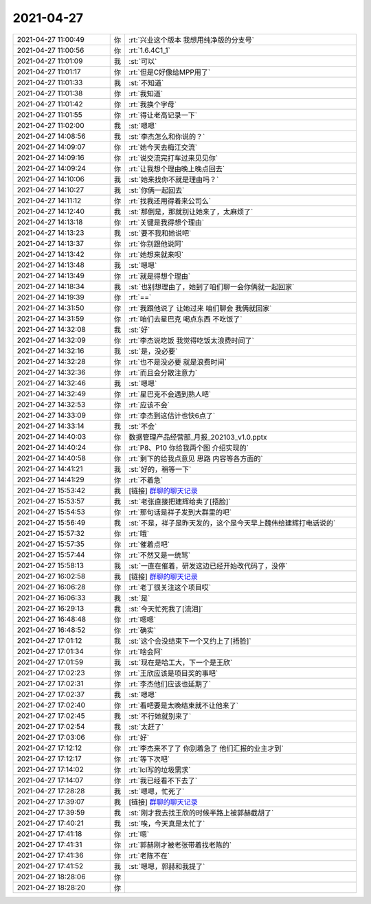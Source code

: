 2021-04-27
-------------

.. list-table::
   :widths: 25, 1, 60

   * - 2021-04-27 11:00:49
     - 你
     - :rt:`兴业这个版本 我想用纯净版的分支号`
   * - 2021-04-27 11:00:56
     - 你
     - :rt:`1.6.4C1_1`
   * - 2021-04-27 11:01:09
     - 我
     - :st:`可以`
   * - 2021-04-27 11:01:17
     - 你
     - :rt:`但是C好像给MPP用了`
   * - 2021-04-27 11:01:33
     - 我
     - :st:`不知道`
   * - 2021-04-27 11:01:38
     - 你
     - :rt:`我知道`
   * - 2021-04-27 11:01:42
     - 你
     - :rt:`我换个字母`
   * - 2021-04-27 11:01:55
     - 你
     - :rt:`得让老高记录一下`
   * - 2021-04-27 11:02:00
     - 我
     - :st:`嗯嗯`
   * - 2021-04-27 14:08:56
     - 我
     - :st:`李杰怎么和你说的？`
   * - 2021-04-27 14:09:07
     - 你
     - :rt:`她今天去梅江交流`
   * - 2021-04-27 14:09:16
     - 你
     - :rt:`说交流完打车过来见见你`
   * - 2021-04-27 14:09:24
     - 你
     - :rt:`让我想个理由晚上晚点回去`
   * - 2021-04-27 14:10:06
     - 我
     - :st:`她来找你不就是理由吗？`
   * - 2021-04-27 14:10:27
     - 我
     - :st:`你俩一起回去`
   * - 2021-04-27 14:11:12
     - 你
     - :rt:`找我还用得着来公司么`
   * - 2021-04-27 14:12:40
     - 我
     - :st:`那倒是，那就别让她来了，太麻烦了`
   * - 2021-04-27 14:13:18
     - 你
     - :rt:`关键是我得想个理由`
   * - 2021-04-27 14:13:23
     - 我
     - :st:`要不我和她说吧`
   * - 2021-04-27 14:13:37
     - 你
     - :rt:`你别跟他说阿`
   * - 2021-04-27 14:13:42
     - 你
     - :rt:`她想来就来呗`
   * - 2021-04-27 14:13:48
     - 我
     - :st:`嗯嗯`
   * - 2021-04-27 14:13:49
     - 你
     - :rt:`就是得想个理由`
   * - 2021-04-27 14:18:34
     - 我
     - :st:`也别想理由了，她到了咱们聊一会你俩就一起回家`
   * - 2021-04-27 14:19:39
     - 你
     - :rt:`==`
   * - 2021-04-27 14:31:50
     - 你
     - :rt:`我跟他说了 让她过来 咱们聊会 我俩就回家`
   * - 2021-04-27 14:31:59
     - 你
     - :rt:`咱们去星巴克 喝点东西 不吃饭了`
   * - 2021-04-27 14:32:08
     - 我
     - :st:`好`
   * - 2021-04-27 14:32:09
     - 你
     - :rt:`李杰说吃饭 我觉得吃饭太浪费时间了`
   * - 2021-04-27 14:32:16
     - 我
     - :st:`是，没必要`
   * - 2021-04-27 14:32:28
     - 你
     - :rt:`也不是没必要 就是浪费时间`
   * - 2021-04-27 14:32:36
     - 你
     - :rt:`而且会分散注意力`
   * - 2021-04-27 14:32:46
     - 我
     - :st:`嗯嗯`
   * - 2021-04-27 14:32:49
     - 你
     - :rt:`星巴克不会遇到熟人吧`
   * - 2021-04-27 14:32:53
     - 你
     - :rt:`应该不会`
   * - 2021-04-27 14:33:09
     - 你
     - :rt:`李杰到这估计也快6点了`
   * - 2021-04-27 14:33:14
     - 我
     - :st:`不会`
   * - 2021-04-27 14:40:03
     - 你
     - 数据管理产品经营部_月报_202103_v1.0.pptx
   * - 2021-04-27 14:40:24
     - 你
     - :rt:`P8、P10 你给我两个图 介绍实现的`
   * - 2021-04-27 14:40:58
     - 你
     - :rt:`剩下的给我点意见 思路 内容等各方面的`
   * - 2021-04-27 14:41:21
     - 我
     - :st:`好的，稍等一下`
   * - 2021-04-27 14:41:29
     - 你
     - :rt:`不着急`
   * - 2021-04-27 15:53:42
     - 我
     - [链接] `群聊的聊天记录 <https://support.weixin.qq.com/cgi-bin/mmsupport-bin/readtemplate?t=page/favorite_record__w_unsupport>`_
   * - 2021-04-27 15:53:57
     - 我
     - :st:`老张直接把建辉给卖了[捂脸]`
   * - 2021-04-27 15:54:53
     - 你
     - :rt:`那句话是祥子发到大群里的吧`
   * - 2021-04-27 15:56:49
     - 我
     - :st:`不是，祥子是昨天发的，这个是今天早上魏伟给建辉打电话说的`
   * - 2021-04-27 15:57:32
     - 你
     - :rt:`哦`
   * - 2021-04-27 15:57:35
     - 你
     - :rt:`催着点吧`
   * - 2021-04-27 15:57:44
     - 你
     - :rt:`不然又是一统骂`
   * - 2021-04-27 15:58:13
     - 我
     - :st:`一直在催着，研发这边已经开始改代码了，没停`
   * - 2021-04-27 16:02:58
     - 我
     - [链接] `群聊的聊天记录 <https://support.weixin.qq.com/cgi-bin/mmsupport-bin/readtemplate?t=page/favorite_record__w_unsupport>`_
   * - 2021-04-27 16:06:28
     - 你
     - :rt:`老丁很关注这个项目哎`
   * - 2021-04-27 16:06:33
     - 我
     - :st:`是`
   * - 2021-04-27 16:29:13
     - 我
     - :st:`今天忙死我了[流泪]`
   * - 2021-04-27 16:48:48
     - 你
     - :rt:`嗯嗯`
   * - 2021-04-27 16:48:52
     - 你
     - :rt:`确实`
   * - 2021-04-27 17:01:12
     - 我
     - :st:`这个会没结束下一个又约上了[捂脸]`
   * - 2021-04-27 17:01:34
     - 你
     - :rt:`啥会阿`
   * - 2021-04-27 17:01:59
     - 我
     - :st:`现在是哈工大，下一个是王欣`
   * - 2021-04-27 17:02:23
     - 你
     - :rt:`王欣应该是项目奖的事吧`
   * - 2021-04-27 17:02:31
     - 你
     - :rt:`李杰他们应该也延期了`
   * - 2021-04-27 17:02:37
     - 我
     - :st:`嗯嗯`
   * - 2021-04-27 17:02:40
     - 你
     - :rt:`看吧要是太晚结束就不让他来了`
   * - 2021-04-27 17:02:45
     - 我
     - :st:`不行她就别来了`
   * - 2021-04-27 17:02:54
     - 我
     - :st:`太赶了`
   * - 2021-04-27 17:03:06
     - 你
     - :rt:`好`
   * - 2021-04-27 17:12:12
     - 你
     - :rt:`李杰来不了了 你别着急了 他们汇报的业主才到`
   * - 2021-04-27 17:12:17
     - 你
     - :rt:`等下次吧`
   * - 2021-04-27 17:14:02
     - 你
     - :rt:`lcl写的垃圾需求`
   * - 2021-04-27 17:14:07
     - 你
     - :rt:`我已经看不下去了`
   * - 2021-04-27 17:28:28
     - 我
     - :st:`嗯嗯，忙死了`
   * - 2021-04-27 17:39:07
     - 我
     - [链接] `群聊的聊天记录 <https://support.weixin.qq.com/cgi-bin/mmsupport-bin/readtemplate?t=page/favorite_record__w_unsupport>`_
   * - 2021-04-27 17:39:59
     - 我
     - :st:`刚才我去找王欣的时候半路上被郭赫截胡了`
   * - 2021-04-27 17:40:21
     - 我
     - :st:`唉，今天真是太忙了`
   * - 2021-04-27 17:41:18
     - 你
     - :rt:`嗯`
   * - 2021-04-27 17:41:31
     - 你
     - :rt:`郭赫刚才被老张带着找老陈的`
   * - 2021-04-27 17:41:36
     - 你
     - :rt:`老陈不在`
   * - 2021-04-27 17:41:52
     - 我
     - :st:`嗯嗯，郭赫和我提了`
   * - 2021-04-27 18:28:06
     - 你
     - .. image:: /images/382124.jpg
          :width: 100px
   * - 2021-04-27 18:28:20
     - 你
     - .. image:: /images/382125.jpg
          :width: 100px